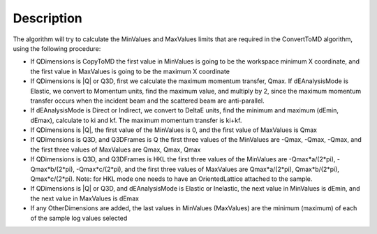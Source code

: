 .. algorithm::

.. summary::

.. alias::

.. properties::

Description
-----------

The algorithm will try to calculate the MinValues and MaxValues limits
that are required in the ConvertToMD algorithm, using the following
procedure:

-  If QDimensions is CopyToMD the first value in MinValues is going to
   be the workspace minimum X coordinate, and the first value in
   MaxValues is going to be the maximum X coordinate
-  If QDimensions is \|Q\| or Q3D, first we calculate the maximum
   momentum transfer, Qmax. If dEAnalysisMode is Elastic, we convert to
   Momentum units, find the maximum value, and multiply by 2, since the
   maximum momentum transfer occurs when the incident beam and the
   scattered beam are anti-parallel.
-  If dEAnalysisMode is Direct or Indirect, we convert to DeltaE units,
   find the minimum and maximum (dEmin, dEmax), calculate to ki and kf.
   The maximum momentum transfer is ki+kf.
-  If QDimensions is \|Q\|, the first value of the MinValues is 0, and
   the first value of MaxValues is Qmax
-  If QDimensions is Q3D, and Q3DFrames is Q the first three values of
   the MinValues are -Qmax, -Qmax, -Qmax, and the first three values of
   MaxValues are Qmax, Qmax, Qmax
-  If QDimensions is Q3D, and Q3DFrames is HKL the first three values of
   the MinValues are -Qmax\*a/(2\*pi), -Qmax\*b/(2\*pi),
   -Qmax\*c/(2\*pi), and the first three values of MaxValues are
   Qmax\*a/(2\*pi), Qmax\*b/(2\*pi), Qmax\*c/(2\*pi). Note: for HKL mode
   one needs to have an OrientedLattice attached to the sample.
-  If QDimensions is \|Q\| or Q3D, and dEAnalysisMode is Elastic or
   Inelastic, the next value in MinValues is dEmin, and the next value
   in MaxValues is dEmax
-  If any OtherDimensions are added, the last values in MinValues
   (MaxValues) are the minimum (maximum) of each of the sample log
   values selected

.. algm_categories::
